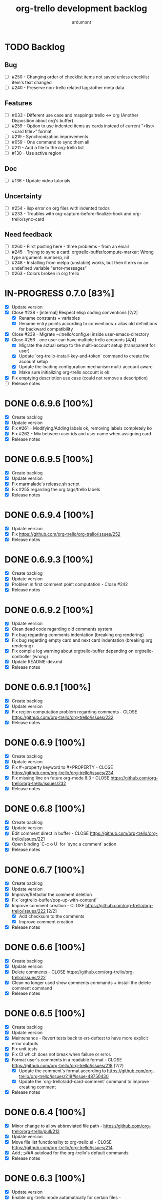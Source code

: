 #+TITLE: org-trello development backlog
#+AUTHOR: ardumont
#+STYLE: <style> h1,h2,h3 {font-family: arial, helvetica, sans-serif} </style>

* TODO Backlog
** Bug

- [ ] #250 - Changing order of checklist items not saved unless checklist item's text changed
- [ ] #240 - Preserve non-trello related tags/other meta data

** Features

- [ ] #033 - Different use case and mappings trello <-> org (Another Disposition about org's buffer)
- [ ] #259 - Option to use indented items as cards instead of current "<list> <card title>" format
- [ ] #219 - Synchronization improvements
- [ ] #059 - One command to sync them all
- [ ] #211 - Add a file to the org-trello list
- [ ] #130 - Use active region

** Doc

- [ ] #136 - Update video tutorials

** Uncertainty

- [ ] #254 - lisp error on org files with indented todos
- [ ] #233 - Troubles with org-capture-before-finalize-hook and org-trello/sync-card

** Need feedback

- [ ] #260 - First posting here - three problems - from an email
- [ ] #245 - Trying to sync a card: orgtrello-buffer/compute-marker: Wrong type argument: numberp, nil
- [ ] #248 - Installing from melpa (unstable) works, but then it errs on an undefined variable "error-messages"
- [ ] #263 - Colors broken in org trello

* IN-PROGRESS 0.7.0 [83%]
- [X] Update version
- [X] Close #238 - [internal] Respect elisp coding conventions [2/2]
  - [X] Rename constants + variables
  - [X] Rename entry points according to conventions + alias old definitions for backward compatibility
- [X] Close #239 - Migrate ~/.trello/config.el inside user-emacs-directory
- [X] Close #256 - one user can have multiple trello accounts [4/4]
  - [X] Migrate the actual setup to the multi-account setup (transparent for user)
  - [X] Update `org-trello-install-key-and-token` command to create the account setup
  - [X] Update the loading configuration mechanism multi-account aware
  - [X] Make sure initializing org-trello account is ok
- [X] Fix emptying description use case (could not remove a description)
- [ ] Release notes

* DONE 0.6.9.6 [100%]
CLOSED: [2015-05-24 Sun 13:25]
- [X] Create backlog
- [X] Update version
- [X] Fix #261 - Modifying/Adding labels ok, removing labels completely ko
- [X] Fix #262 - Mix between user ids and user name when assigning card
- [X] Release notes
* DONE 0.6.9.5 [100%]
CLOSED: [2015-05-09 Sat 15:20]
- [X] Create backlog
- [X] Update version
- [X] Fix marmalade's release.sh script
- [X] Fix #255 regarding the org tags/trello labels
- [X] Release notes
* DONE 0.6.9.4 [100%]
CLOSED: [2015-05-05 Tue 20:52]
- [X] Update version
- [X] Fix https://github.com/org-trello/org-trello/issues/252
- [X] Release notes
* DONE 0.6.9.3 [100%]
CLOSED: [2015-05-05 Tue 20:50]
- [X] Create backlog
- [X] Update version
- [X] Problem in first comment point computation - Close #242
- [X] Release notes
* DONE 0.6.9.2 [100%]
CLOSED: [2015-02-08 Sun 19:13]
- [X] Update version
- [X] Clean dead code regarding old comments system
- [X] Fix bug regarding comments indentation (breaking org rendering)
- [X] Fix bug regarding empty card and next card indentation (breaking org rendering)
- [X] Fix compile log warning about orgtrello-buffer depending on orgtrello-controller (wrong)
- [X] Update README-dev.md
- [X] Release notes
* DONE 0.6.9.1 [100%]
CLOSED: [2015-01-27 Tue 18:59]
- [X] Create backlog
- [X] Update version
- [X] Fix region computation problem regarding comments - CLOSE https://github.com/org-trello/org-trello/issues/232
- [X] Release notes
* DONE 0.6.9 [100%]
CLOSED: [2015-01-24 Sat 21:13]
- [X] Create backlog
- [X] Update version
- [X] Fix #+property keyword to #+PROPERTY - CLOSE https://github.com/org-trello/org-trello/issues/234
- [X] Fix missing line on future org-mode 8.3 - CLOSE https://github.com/org-trello/org-trello/issues/232
- [X] Release notes
* DONE 0.6.8 [100%]
CLOSED: [2014-12-13 Sat 12:23]
- [X] Create backlog
- [X] Update version
- [X] Edit comment direct in buffer - CLOSE https://github.com/org-trello/org-trello/issues/221
- [X] Open binding `C-c o U` for `sync a comment` action
- [X] Release notes

* DONE 0.6.7 [100%]
CLOSED: [2014-12-11 Thu 21:53]
- [X] Create backlog
- [X] Update version
- [X] Improve/Refactor the comment deletion
- [X] Fix `orgtrello-buffer/pop-up-with-content!`
- [X] Improve comment creation - CLOSE https://github.com/org-trello/org-trello/issues/222 [2/2]
  - [X] Add checksum to the comments
  - [X] Improve comment creation
- [X] Release notes
* DONE 0.6.6 [100%]
CLOSED: [2014-12-09 Tue 00:13]
- [X] Create backlog
- [X] Update version
- [X] Delete comments - CLOSE https://github.com/org-trello/org-trello/issues/222
- [X] Clean no longer used show comments commands + install the delete comment command
- [X] Release notes
* DONE 0.6.5 [100%]
CLOSED: [2014-12-08 Mon 19:38]
- [X] Create backlog
- [X] Update version
- [X] Maintenance - Revert tests back to ert-deftest to have more explicit error outputs
- [X] Fix unit tests
- [X] Fix CI which does not break when failure or error.
- [X] Format user's comments in a readable format - CLOSE https://github.com/org-trello/org-trello/issues/218 [2/2]
  - [X] Update the comment's format according to https://github.com/org-trello/org-trello/issues/218#issue-48750430
  - [X] Update the `org-trello/add-card-comment` command to improve creating comment
- [X] Release notes
* DONE 0.6.4 [100%]
CLOSED: [2014-10-30 Thu 18:28]
- [X] Minor change to allow abbreviated file path - https://github.com/org-trello/org-trello/pull/213
- [X] Update version
- [X] Move file list functionality to org-trello.el - CLOSE https://github.com/org-trello/org-trello/issues/214
- [X] Add ;;;### autoload for the org-trello's default commands
- [X] Release notes
* DONE 0.6.3 [100%]
CLOSED: [2014-10-19 Sun 19:26]
- [X] Update version
- [X] Enable org-trello mode automatically for certain files - https://github.com/org-trello/org-trello/issues/210
- [X] Release notes
* DONE 0.6.2 [100%]
CLOSED: [2014-10-04 Sat 11:16]
- [X] Backlog
- [X] Update version
- [X] Improve check connection to trello
- [X] Improve documentation about the org-trello setup
- [X] Release notes
* DONE 0.6.1 [100%]
CLOSED: [2014-09-17 Wed 09:43]
- [X] Update version
- [X] `Trello archived` cards are not archived on org-trello buffers - CLOSE https://github.com/org-trello/org-trello/issues/203
- [X] Release notes
* DONE 0.6.0 [100%]
CLOSED: [2014-09-14 Sun 18:53]
- [X] Refactor - Unify data structure between trello card and org-trello card
- [X] Refactor - Improve merge computations
- [X] Refactor - Remove some dead code
- [X] Update version
- [X] Improve sync request policy - [[https://github.com/org-trello/org-trello/issues/58]] [100%]
  - [X] 'Sync card to trello' syncs card only if local changes
  - [X] 'Sync card from trello' updates the card from trello and the local checksum signature
  - [X] 'Sync buffer from trello' updates the local card checksum
  - [X] 'Sync buffer to trello' syncs only card with local changes
  - [X] 'Delete entity' updates the checksum
  - [X] Extend the checksum system to the checkbox entities (checklist/item) - sync to trello
  - [X] Extend the checksum system to the checkbox entities (checklist/item) - sync from trello
  - [X] Update checksum computation depending on entities
- [X] `Checklists don't work for me` - It does work - Need to improve checklist and item predicates. - CLOSE https://github.com/org-trello/org-trello/issues/204
  - [X] Fix behavior
  - [X] Fix tests
- [X] Release notes
* DONE 0.5.9 [100%]
  CLOSED: [2014-09-06 Sat 10:52]
- [X] Backlog
- [X] Update version
- [X] Improve region card computation for sync card from trello.
- [X] Fix error on sync card from trello when nothing to sync.
- [X] Use defcustom instead of defvar for user customisation - CLOSE [[https://github.com/org-trello/org-trello/issues/196][#196]]
- [X] When not in card, explain why you cannot do the current action
- [X] Improve display of error when sync a card without title
- [X] Check package installation and fix what's needed
- [X] Release notes
* DONE 0.5.8 [100%]
  CLOSED: [2014-09-01 Mon 22:54]
- [X] Backlog
- [X] Update version
- [X] Add emacs24 dependencies - https://github.com/purcell/org-trello/commit/0fef27e83d5b1c68af03213354ddd97448c802d2 + http://www.gnu.org/software/emacs/manual/html_node/elisp/Library-Headers.html#Library-Headers + http://stackoverflow.com/questions/16805645/how-can-i-gracefully-drop-support-for-older-emacsen-in-my-elisp-package
- [X] Downgrade request dependency to 0.3.1 to make org-trello installation possible in melpa-stable (no answer from `request` maintainer) + https://github.com/org-trello/org-trello/issues/195
- [X] Release notes
* DONE 0.5.7 [100%]
  CLOSED: [2014-09-01 Mon 22:13]
- [X] Backlog
- [X] Update version
- [X] Fix default keyword when not specified (trello list name) - [[https://github.com/org-trello/org-trello/issues/183][#183]]
- [X] Remove reference to proxy in log messages
- [X] Sync buffer from trello - Ignore errors when there is nothing to sort.
- [X] Sync buffer from trello - Fold buffer entries when done.
- [X] Fix bug on (orgtrello-entity/compute-card-region!)
- [X] Release notes
* DONE 0.5.6 [100%]
  CLOSED: [2014-08-31 Sun 13:47]
- [X] backlog
- [X] Update version
- [X] Use save-excursion - save-restriction - narrow-to-region instead of using region
- [X] Fix behavior orgtrello-buffer/end-of-line! When going to end of line in checkbox, we need to do it twice, fix.
- [X] Small refactoring about overlays
- [X] Release notes
* DONE 0.5.5 [100%]
  CLOSED: [2014-08-28 Thu 16:02]
- [X] Backlog
- [X] Update version
- [X] Update main github's readme to static link to the main documentation site.
- [X] Update bindings order to regroup them
- [X] Add bindings for archiving cards `C-c o A`
- [X] Remove old bindings `C-c o C` that synced the card.
- [X] Update bindings `C-c o A` to add comments to the card to `C-c o A`
- [X] Update bindings to show comments as `C-u C-c o A` and remove the old one `C-c o o`
- [X] Check everything is ok from test point of view
- [X] Fix Synchronization problem - #183
- [X] Some refactoring to reduce multiple buffer readings
- [X] Check package installation
- [X] Release notes
* DONE 0.5.4 [100%]
  CLOSED: [2014-08-27 Wed 23:58]
- [X] Backlog
- [X] Archive cards - CLOSE #181
  - [X] Open trello api about (un)archive card
  - [X] Refactor API to factorize behavior
  - [X] Install org-trello archive binding [100%]
    - [X] Archive card interactive command
    - [X] Ensure sync-from trello does not retrieve archive cards too
    - [X] Remap org's default archive binding `C-c $` to use org-trello's
    - [X] Functional checks before executing archive
    - [X] Add Archive DONE cards interactive command
- [X] Fix `Most actions not working` issue - CLOSE #192
- [X] Update version
- [X] Fix compilation warning(s)
- [X] Release notes
* DONE 0.5.3 [100%]
  CLOSED: [2014-08-26 Tue 23:27]
- [X] Backlog
- [X] Emacs blocks when sync - CLOSE #164 - Deferred the sync/delete actions [100%]
  - [X] Align execution of code regarding [100%]
    - [X] Sync to
    - [X] Sync from
    - [X] Delete
  - [X] Render the execution asynchronous [100%]
    - [X] Delete
    - [X] Sync card to trello
    - [X] Sync buffer to trello
    - [X] Sync card from trello
    - [X] Sync buffer from trello
  - [X] Fix alignment problem (sync a card from trello must enforce order on position)
  - [X] Remove dead code
  - [X] Refactor behavior between sync card and sync buffer [100%]
    - [X] Refactor behavior
    - [X] Refactor names
  - [X] Trigger save after sync action - cannot do this because all requests are asynchronous. So emacs will do it on his own.
  - [X] Caret must remain where it stands after `sync from card` action
  - [X] Fix - Keep the order when synchronizing the buffer
  - [X] Improve orgtrello-controller/do-install-key-and-token
  - [X] Improve org-trello/install-board-and-lists-ids [100%]
    - [X] Let trello do the filtering on listing the boards
    - [X] Resequence the actions and use parallel requests to improve speed
    - [X] Improve some more regarding the sequencing
  - [X] Improve org-trello/update-board-metadata [100%]
    - [X] Rework the sequencing
    - [X] Remove intermediary sync request
  - [X] Clean new dead code
  - [X] Improve orgtrello-controller/do-create-board-and-lists [100%]
    - [X] Rename org-trello/create-board to org-trello/create-board-and-install-metadata
    - [X] Resequence the trello requests
    - [X] Clean up some dead code
- [X] Fix caret movement problem (At the end of an action, the caret must be at the same position as before)
- [X] Improve logging system to prefix org-trello message with 'org-trello - '
- [X] Fix create board issue (regarding org keyword list + order + closing list)
- [X] Rename org-trello/install-board-and-lists to org-trello/install-board-metadata
- [X] Rename org-trello/jump-to-card to org-trello/jump-to-trello-card
- [X] Update package doc installation in org-trello.el
- [X] Check package dependencies and adapt them if need be
- [X] Fix problem with org-trello/end-of-line! when there is no org information at point
- [X] Update version
- [X] Release notes
* DONE 0.5.2 [100%]
  CLOSED: [2014-08-21 Thu 03:41]
- [X] Remove org-trello's over engineered bricks (proxy, elnode, webadmin) -> this will render it synchronous again. [100%]
  - [X] Is proxy useful since emacs still blocks? -> The only thing interesting seems to be the ability to watch running actions. As no one seem to care about it, we can remove it.
  - [X] Can't we simply use 'deferred (or 'async library) to defer computations? -> Yes, building actions (sync, delete) as 'lazy' list (macro) of deferred computations.
  - [X] What about concurrency then? There will be indeed possibilities of concurrent requests.
  - [X] What about race conditions then? We need to find a way to compose deferred computations -> [[https://github.com/kiwanami/emacs-deferred][deferred]] seems able to do so
  - [X] Remove db dependency
  - [X] Remove elnode dependency
  - [X] Remove esxml dependency
  - [X] Remove orgtrello-db.el
  - [X] Remove orgtrello-webadmin.el
  - [X] Remove orgtrello-elnode.el
  - [X] Remove orgtrello-server.el
  - [X] Clean orgtrello-proxy.el up
  - [X] Get back to synchronous query (sync to + delete)
  - [X] Get back to synchronous query for sync from trello routines
  - [X] Clean load-org-trello.el up
  - [X] Update README-dev.md about namespace removal
  - [X] Fix loading of load-org-trello.el code
  - [X] Clean tests up
  - [X] Update org-trello package
- [X] Fix bug regarding sync-entity and structure (apparently, there is a bad limit computation and this syncs the all buffer)
- [X] Fix save buffer at the end of the sync actions
- [X] Clean README-dev.md about marmalade
- [X] Update dependencies version
- [X] Now that elnode, esxml, db dependencies' are out of the way, org-trello can be fully built on melpa-stable.
- [X] Update version
- [X] Clean dead code
- [X] Release notes
* DONE 0.5.1 [100%]
  CLOSED: [2014-08-20 Wed 21:00]
- [X] Remove marmalade remains (release.sh + Makefile)
- [X] Small refactoring of the main contract
- [X] Fix bad code (typo caddr)
- [X] Update version
- [X] Release notes
* DONE 0.5.0 [100%]
  CLOSED: [2014-08-20 Wed 19:21]
- [X] Revert 0.4.9 #187 which introduced regressions #186#issuecomment-52423783 and maybe #185
- [X] Retrieve interesting code from 0.4.9 (for example, start proxy during actions if stopped and warn about it, etc...)
- [X] Update version
- [X] Release notes

* FAILED 0.4.9 [100%]
  CLOSED: [2014-08-21 Thu 21:36]
- [X] Backlog
- [X] Emacs blocks when sync - #164
  - [X] deferred dependency - 0.3.1 chosen because it's the common denominator between marmalade and melpa
  - [X] Render the data request consumer asynchronous
  - ... emacs still blocks though...
- [X] Sometimes the proxy seems to not be started (which is a mess), add a check on the running proxy before doing anything. - #180
- [X] During the check of the proxy, if not started, try to start it.
- [X] Update version
- [X] No longer deliver to marmalade (too much work)
- [X] Release notes

* DONE 0.4.8 [100%]
  CLOSED: [2014-06-08 Sun 19:24]
- [X] Backlog
- [X] mad caret syndrom - Close #177
  - [X] mad caret - fix sync to
  - [X] mad caret - the caret does not move even when sync computation takes place
  - [X] mad caret - fix sync from
- [X] Upgrade version
- [X] Update release notes

* DONE 0.4.7 [100%]
  CLOSED: [2014-06-08 Sun 12:28]
- [X] Backlog
- [X] Improve the description management in org and trello - #89 #175
- [X] Revert to the block json-encode-hash-table
- [X] Upgrade version
- [X] Update release notes
* DONE 0.4.6 [100%]
  CLOSED: [2014-05-30 Fri 14:02]
- [X] Prepare Backlog
- [X] Fix - CLOSE https://github.com/org-trello/org-trello/issues/172
- [X] Fix - prelude does some monkey-patching on json-encode-hash-table which is used by org-trello - reimplement this function
- [X] CI is broken again - Try to find a solution
- [X] Update version
- [X] Update release notes
* DONE 0.4.5 [100%]
  CLOSED: [2014-05-17 Sat 21:57]
- [X] Backlog
- [X] 'Sync from trello' must preserve unknown data card in drawer - CLOSE #167
  - [X] Extract unknown information and store them in org entity representation
  - [X] Ensure those data transit back in trello data when merging
  - [X] Write back those unknown information in the sync from trello
- [X] Update version
- [X] Release notes
* DONE 0.4.4 [100%]
  CLOSED: [2014-05-11 Sun 23:05]
- [X] Multiple files packaging - CLOSE #163
  - [X] Move src/*.el files to /org-trello
  - [X] Add 'provide statements for each of those files
  - [X] Rework header + org-trello + footer files
  - [X] Adapt main org-trello.el files to reference the needed namespaces
  - [X] Adapt test files so that it continues to work (add the needed require statements)
  - [X] Adapt loading code routine for developing + testing
  - [X] Refactoring step - rename some files to avoid confusion
  - [X] Adapt README-dev.md to the current code adaptation
  - [X] Adapt cask packaging
  - [X] Add missing standard header to namespace
  - [X] Does org-trello still compiles? NO
  - [X] Fix simple compilation warnings
  - [X] Fix some more warnings
  - [X] Does org-trello's test work? YES
  - [X] Does org-trello work? NO
  - [X] Doc - Update docstring to standard emacs convention
  - [X] Fix org-trello to make it work again
  - [X] Test package melpa install (adapt org-trello recipe and test M-x package-install-file) - https://github.com/ardumont/melpa/blob/org-trello-with-multiple-files-packaging/recipes/org-trello
  - [X] Test package marmalade install
- [X] Fix org-trello behavior with overlay on org-return and org-ctrl-c-ret
- [X] Update version
- [X] Release notes
* DONE 0.4.3 [100%]
  CLOSED: [2014-04-25 Fri 12:20]
- [X] Prepare backlog
- [X] Replace local back-end (file implementation) with a RAM database [100%]
  - [X] Install 'db dependencies
  - [X] Add db namespace in dev/test routine
  - [X] Create an org-trello database
  - [X] Replace serialization steps (file writing) with the database writing implementation
  - [X] Replace the deserialization steps with the database reading implementation
  - [X] Simplify web admin page listing the remaining entities to make action on
  - [X] Clean all the current running actions
  - [X] Clean the current running action
  - [X] Fix some bad behaviors (bad order in db and http requests, write to disk at every actions in db, ...)
  - [X] Initialize the database
  - [X] Deserialize database when org-trello is started and merge with the existing one (done with the initialization)
  - [X] Make some refactoring
  - [X] Serialize database when org-trello is shut down (per buffer)
- [X] Update README-dev.md about the new db namespace
- [X] Remove some useless new code
- [X] Improve start/stop server policy (one server may sync multiple buffers/boards... and right now, not really taken into account)
- [X] Clean dead code from the implementation switch from implicit disk files db to RAM db [100%]
  - [X] Clean dead code - Round 1
  - [X] Clean dead code - Round 2
  - [X] Clean dead code - Round 3
- [X] Version
- [X] Improve start/stop server policy 2
- [X] Some Refactoring
- [X] Release notes
* DONE 0.4.2 [100%]
  CLOSED: [2014-04-12 Sat 08:51]
- [X] Refactoring - Remove dead code
- [X] Refactoring - Remove duplicated code already existing in dependency library
- [X] Improve - Fold all entries when sync full file from trello is done
- [X] Improve loading org-trello namespaces for dev purposes
- [X] Version
- [X] Release notes
* DONE 0.4.1.1 [100%]
  CLOSED: [2014-04-09 Wed 20:31]
- [X] Remove non interactive commands
- [X] Create board does not work - Close #157
- [X] Improve loading keys policy - #156
- [X] Use cask to make the packaging and remove old personal routines
- [X] Version
- [X] Release notes
* DONE 0.4.1 [100%]
  CLOSED: [2014-04-07 Mon 14:29]
- [X] Fix deadline/description problem - #154
- [X] Fix deadline/due date problem - #153
- [X] When sync from trello, merge non trello org tags with trello tags (to avoid loss for the user)
- [X] When sync to trello, filter out org tags that will not be understood by trello (to avoid 400 request from trello)
- [X] Add the quick start in the main package description
- [X] Version
- [X] Release notes

* DONE 0.4.0.1 [100%]
  CLOSED: [2014-04-02 Wed 14:48]
- [X] Fix 'Sync doesn't work if org buffer name contains special characters' - Close #147
- [X] Version
- [X] Release notes
* DONE 0.4.0 [100%]
  CLOSED: [2014-03-31 Mon 21:44]
- [X] Refactor
- [X] Fix - Close https://github.com/org-trello/org-trello/issues/145
- [X] Remove unused dependency
- [X] Update README-dev.md
- [X] Version
- [X] Release notes
* DONE 0.3.9 [100%]
  CLOSED: [2014-03-28 Fri 17:05]
- [X] Refactor - Symmetry for all commands where that makes sense (without C-u/with C-u)
- [X] Refactor - Enforce the api request creation usage with the params as usual
- [X] Let trello filter out needless data - CLOSE https://github.com/org-trello/org-trello/issues/69
  - [X] Let trello filter out needless data - get card
  - [X] Let trello filter out needless data - get checklist
  - [X] Let trello filter out needless data - get item
- [X] Upgrade Version
- [X] Release notes

* DONE 0.3.8 [100%]
  CLOSED: [2014-03-27 Thu 18:20]
- [X] Some refactoring
  - [X] Align sync from trello card tags/labels serialization with org's tags behavior
  - [X] Refactor open org-trello buffer with title/content
  - [X] Sanitize functions (move functions to their right namespaces)
  - [X] Do not override the user's existing tags
- [X] Provide org-trello-mode-hook - CLOSE https://github.com/org-trello/org-trello/issues/116
- [X] Open stop all synchronization actions - CLOSE https://github.com/org-trello/org-trello/issues/131
- [X] Use C-u keychord to create a symmetry use (e.g. `C-c o s` is sync to trello, `C-u C-c o s` is sync from trello)
  - [X] sync-buffer, sync-to-trello, with C-u, sync-from-trello
  - [X] assign-me, with C-u, unassign me
  - [X] A command to 'sync from trello' the current entity without its structure - CLOSE https://github.com/org-trello/org-trello/issues/139
  - [X] Use C-u on sync-entity-to-trello command to trigger the sync-entity-from-trello
  - [X] A command to 'sync from trello' the current entity and its structure - CLOSE https://github.com/org-trello/org-trello/issues/140
  - [X] Use C-u on sync-entity-and-structure-to-trello command to trigger the sync-entity-and-structure-from-trello
- [X] Some more refactoring
- [X] Fix bug regarding org keywords which disappeared
- [X] Version
- [X] Release notes

* DONE 0.3.7 [100%]
  CLOSED: [2014-03-24 Mon 00:58]
- [X] Use `defconst` keyword instead of defvar
- [X] Use trello labels and org tags as one - CLOSE https://github.com/org-trello/org-trello/issues/70
  - [X] Open information 'labelNames' in get-board API call
  - [X] Ensure the information is retrieved when parsing http response for querying board information
  - [X] Retrieve labels from the board
  - [X] Install labels/tags information in global org-trello metadata
  - [X] Make labels/tags metadata `org-todo` aware
  - [X] Attach label/tags to card (in principles, it's `org-todo`'s job)
  - [X] Show current labels
  - [X] Parse labels among org data
  - [X] Open api to create/update cards with labels
  - [X] Update labels information when synchronizing to trello
  - [X] Retrieve labels information when synchronizing from trello
  - [X] Update buffer data with tags
- [X] Refactor + Fix create / connect to board
- [X] Update metadata command about the board currently connected (sometimes, new information arise)
- [X] Release notes
- [X] Version
* DONE 0.3.6.1 [100%]
  CLOSED: [2014-03-22 Sat 23:53]
- [X] Fix already used bindings
- [X] Fix edge case about adding comments
- [X] Version
- [X] Release notes

* DONE 0.3.6 [100%]
  CLOSED: [2014-03-22 Sat 22:51]
- [X] Test multiple emacs version - https://github.com/org-trello/org-trello/issues/52
- [X] Add a logo to website - https://github.com/org-trello/org-trello/issues/129
- [X] Synchronize user comments - https://github.com/org-trello/org-trello/issues/86
  - [X] Retrieve the last 5 comments
  - [X] Write the last 5 comments
  - [X] Make the org-trello parsing routine aware of comments (even if not used, for symmetry's sake)
  - [X] Add interactive command for the user to see the last 5 comments
  - [X] Add a binding to the interactive 'show comments' command
- [X] Add a comment to a card - https://github.com/org-trello/org-trello/issues/132
  - [X] Open the api to add a comment to a card
  - [X] Add an interactive command to add a comment (with sync to trello)
  - [X] Add a binding to the 'add a comment' command
  - [X] Update the current comments list locally
- [X] Take control over the test file which is now too big (dispatch in 'namespace' test buffer)
- [X] Version
- [X] Release notes
* DONE 0.3.5 [100%]
  CLOSED: [2014-03-15 sam. 23:13]
- [X] Test multiple emacs version - https://github.com/org-trello/org-trello/issues/52
- [X] Version
- [X] Update documentation note for the package view
- [X] Release note

* DONE 0.3.4 [100%]
  CLOSED: [2014-03-15 sam. 11:59]
- [X] PR fix typo in readme - https://github.com/org-trello/org-trello/pull/120
- [X] Fix webadmin button to delete running action
- [X] Add version emacs 24.3.50 in documentation
- [X] Improve documentation
- [X] Update documentation TOC
- [X] Upgrade version
- [X] Release notes
- [X] Improve computation level for checkbox (checklist/items) - https://github.com/org-trello/org-trello/issues/121#issuecomment-37559929
* DONE 0.3.3 [100%]
  CLOSED: [2014-03-08 sam. 17:27]
- [X] Issue when installing on melpa reported wrongly on melpa and reported back https://github.com/org-trello/org-trello/issues/117
- [X] Fix typo when-let in -when-let
- [X] Remove org as a dependency, the plugins org- do not seem to declare it + problem in dependency
- [X] Upgrade to dash 2.5.0
- [X] Clarify the possible manipulation to install the package as a file or directly from the multiple repository
- [X] Integration test to install the file with marmalade
- [X] Integration test to install the file with melpa
- [X] Integration test to fully install the package on marmalade
- [X] Integration test to fully install the package on melpa
- [X] Update README-dev.md about those targets
- [X] Decline these tests with multiple emacs versions
- [X] Use these targets on travis (even if the feedback will be way longer, it's better than no feedback)
- [X] Upgrade version
- [X] Ensure org-trello works with emacs 24.4 (how do i install it...)
- [X] Release note
* DONE 0.3.2 [100%]
  CLOSED: [2014-02-03 lun. 11:48]
- [X] Use standard remapping to override the org-end-of-line routine - https://www.gnu.org/software/emacs/manual/html_node/elisp/Remapping-Commands.html
- [X] Clean some dead code
- [X] Use standard mode map definition for the org-trello bindings
- [X] Fix description extract - https://github.com/org-trello/org-trello/issues/114
- [X] Version
- [X] Release notes
* DONE 0.3.1.1 [100%]
  CLOSED: [2014-01-23 jeu. 21:11]
- [X] Installation failure - https://github.com/org-trello/org-trello/issues/112
- [X] Version
- [X] Release notes

* DONE 0.3.1 [100%]
  CLOSED: [2014-01-21 mar. 19:43]
- [X] Backlog
- [X] Version
- [X] Avoid duplication in declaring the org-trello version
- [X] Add the important information about emacs 24.3+ (org-trello is only supported from this version range)
- [X] Clean the code regarding the old checklist/item entities (with stars) - https://github.com/org-trello/org-trello/issues/105
- [X] Sometimes, multiple cards are created more than once. Improve the proxy policy regarding this - Unable to reproduce so do nothing.
- [X] Release notesj
* DONE 0.3.0 [100%]
  CLOSED: [2014-01-20 lun. 22:02]
- [X] Backlog
- [X] Upgrade Version
- [X] org-trello bindings remains present when org-trello is switched off. Fix it.
- [X] Update doc
- [X] Release notes

* DONE 0.2.9.1 [100%]
  CLOSED: [2014-01-20 lun. 18:47]
- [X] Forgot to ship code
- [X] Update version
- [X] Release notes
* DONE 0.2.9 [100%]
  CLOSED: [2014-01-19 dim. 22:34]
- [X] Remove org-trello.el at the root of the code (as the package generates this file and the test load without it, no longer needs to be gitted)
- [X] Invisible checkbox identifier - https://github.com/org-trello/org-trello/issues/98
  - [X] text properties to hide properties
  - [X] When inserting marker (because data is not yet synced, this must be inside an overlay too)
  - [X] When removing all org-trello data, overlays destruction!
  - [X] When removing a checkbox/item entity, the associated overlay must be removed too.
  - [X] When removing card, overlays present in the card region must disappear too.
  - [X] Create a migration routine to install overlays on org-trello checkbox
  - [X] Reference the migration routine in the README.md
  - [X] Activate checkbox migration at org-trello-mode-on time (this way, no manual intervention from the user)
  - [X] Install org-trello overlays at org-trello-mode startup
  - [X] Uninstall org-trello overlays at org-trello mode shutdown
  - [X] Ensure sync-from-trello routine works with overlays too.
- [X] Fix sync from trello which loses the state of the checkboxes
- [X] Fix tests break since org-trello.el has been destroyed and simplify the testing
- [X] Overload the C-e mapping to go at the end of the line for the org-trello mode
- [X] Release notes
- [X] Update version
- [X] Release
* DONE 0.2.8.2 [100%]
  CLOSED: [2014-01-16 jeu. 21:15]
- [X] Fix another error on sync from trello routine
* DONE 0.2.8.1 [100%]
  CLOSED: [2014-01-16 jeu. 21:15]
- [X] Fix error on sync from trello routine
* DONE 0.2.8 [100%]
  CLOSED: [2014-01-05 dim. 17:32]
- [X] Backlog
- [X] Synchronize description - https://github.com/org-trello/org-trello/issues/80
- [X] Use --reduce-from from dash instead of cl-reduce to reduce the cl deps
- [X] Version
- [X] Update doc
- [X] Release notes
* DONE 0.2.7 [100%]
  CLOSED: [2014-01-04 sam. 19:26]
- [X] Backlog
- [X] Create TODO template for the backlog start
- [X] Clean obsolete files (org-trello.org is no longer maintained, TODO-tests.org is no longer used)
- [X] Retry to split into `namespace` files - https://github.com/org-trello/org-trello/issues/93
  - [X] Split into `namespace` files
  - [X] Ensure packaging is generated and ok for marmalade
  - [X] Ensure packaging is generated and ok for melpa - yes, ensure that the root `org-trello.el` is generated before pushing on master.
  - [X] Ensure the tests are still ok
- [X] README-dev - https://github.com/org-trello/org-trello/issues/99
- [X] Rewrite the abstraction around fetched results to unify the `data model` (in and out identical) - https://github.com/org-trello/org-trello/issues/100
- [X] Unify the terms around users-assigned (org-trello) and members (trello)
- [X] Split the last org-trello namespace into 2 (`controller` for the orchestration function call triggered by interactive commands and `org-trello` for the interactive commands)
- [X] Unfold every entries before triggering the sync from trello to avoid problems similar as https://github.com/org-trello/org-trello/issues/53
- [X] Version
- [X] Release notes
* DONE 0.2.6 [100%]
  CLOSED: [2013-12-01 dim. 16:40]
- [X] Jump to card - https://github.com/org-trello/org-trello/issues/88
- [X] Rewrite convention for the "goto board" action into "jump to board"
- [X] Update README.md
- [X] Version
- [X] Release Note
* DONE 0.2.5 [100%]
  CLOSED: [2013-11-24 dim. 00:18]
- [X] Backlog updates
- [X] Global properties in upper case - https://github.com/org-trello/org-trello/issues/83
- [X] Hide the global properties - https://github.com/org-trello/org-trello/issues/77
- [X] Use of checkbox convention - https://github.com/org-trello/org-trello/issues/78
- [X] Jumping from emacs to the current trello board - https://github.com/org-trello/org-trello/issues/76
- [X] Simplify the update of the help menu to avoid possible desynchronisation with code
- [X] Update documentation + TOC
- [X] Version
- [X] Release notes
* DONE 0.2.4 [100%]
  CLOSED: [2013-11-23 sam. 15:27]
- [X] Sprint backlog
- [X] Some refactoring + tests coverage
- [X] Fix sync-from-trello - Merge org card's users assigned list and the trello one
- [X] Fix sync-from-trello - if new entities are referenced but not yet sync'ed on trello, they will disappear from the buffer when sync-from-trello (they should not) - https://github.com/org-trello/org-trello/issues/71
  - [X] Compute the entities without sync'ed properties
  - [X] Write them silly at the end of the computation of the sync'ed data (trello and org merge) to the org buffer
- [X] Upgrade version
- [X] Release notes

* DONE 0.2.3 [100%]
  CLOSED: [2013-11-18 lun. 18:57]
- [X] Version
- [X] Fix discrepancy between docstring and binding to delete the setup - https://github.com/org-trello/org-trello/issues/74
- [X] Use a prefix binding which does not override the emacs's default user prefix (keep the original for the moment to avoid disturbing people which already use it) - https://github.com/org-trello/org-trello/issues/72
- [X] Update documentation about the possibility to change the default prefix key
- [ ] Release
* DONE 0.2.2 [100%]
  CLOSED: [2013-09-30 lun. 22:32]
- [X] Version
- [X] Improve abstraction around data from trello (not complete yet)
- [X] Show people assigned to card - https://github.com/org-trello/org-trello/issues/67
  - [X] Compute user properties part from the board's informations
  - [X] Install board setup routine (C-c o I) also install board users
  - [X] Create board routine (C-c o i) should also install user boards (only the current user should then appear)
  - [X] Setuping properties before doing any actions
  - [X] Cleanup routine should also remove user global properties
  - [X] User assigns oneself to the card
  - [X] User unassigns oneself to the card
  - [X] sync-to-trello also assign users
  - [X] sync-to-trello also unassign users
  - [X] sync-from-trello also retrieve user informations and update the org buffer
  - [X] cleanup routine must cleanup card properties regarding user assigned
- [X] Update README about new command
- [X] Update README TOC
- [X] Fix error during initialization org-trello setup buffer
- [X] Release notes
* DONE 0.2.1.2 [100%]
  CLOSED: [2013-09-19 jeu. 19:05]
- [X] Version
- [X] Release notes
- [X] Fix typography in naming windows-nt system - https://github.com/org-trello/org-trello/issues/62#issuecomment-24735681
* DONE 0.2.1.1 [100%]
  CLOSED: [2013-09-18 mer. 21:37]
- [X] Version
- [X] Release notes
* DONE 0.2.1 [100%]
  CLOSED: [2013-09-18 mer. 21:26]
- [X] Version
- [X] Improve sync from trello - In case of new item/checklist, the entry will be added at the end of the buffer instead of its rightful place.
  - [X] Change the trello representation
  - [X] Compute the org buffer representation
  - [X] Merge the 2 representations
  - [X] Compute from the new representation into org buffer
- [X] Problem regarding some function on windows system - https://github.com/org-trello/org-trello/issues/62
- [X] Release notes
* DONE 0.2.0 [100%]
  CLOSED: [2013-09-11 mer. 21:45]
- [X] Version
- [X] Improve cleanup of the org-trello metadata
- [X] Videos about org-trello
  - [X] Webadmin
  - [X] Checkbox
  - [X] Sync from trello
  - [X] Cleanup trello board
  - [X] Cleanup org-trello buffe
- [X] Reference videos to README
- [X] Improve sync to trello
- [X] Release notes
* DONE 0.1.9 [100%]
  CLOSED: [2013-09-05 jeu. 21:33]
- [X] Clean install org-trello
- [X] Ensure sync-from-trello keep the order of the checklists clean
- [X] Version
- [X] Release notes
* DONE 0.1.8 [100%]
  CLOSED: [2013-09-03 mar. 22:31]
- [X] Simplify Cask file
- [X] webadmin: Improve rendering [2/2]
  - [X] Better display for the delete buttons.
  - [X] Use css for the play/pause entities
- [X] Ensure checks before sync request to the proxy.
- [X] Fix sync full entity (related to map-checkbox) - https://github.com/org-trello/org-trello/issues/53
- [X] Improve the justify policy once and for all (this blinks at the moment!)
- [X] Version
- [X] Fix problem with archive/unarchive file routine
- [X] Fix problem with delete file routine (does not take place)
- [X] Add missing callback for the delete action
- [X] Improve the post-actions
  - [X] Justify once
  - [X] Saving once
  - [X] Unify the saving behaviour with the delete action
- [X] Release notes
* DONE 0.1.7.1 [100%]
- [X] Fix problem requiring cl-lib
- [X] Fix error on when-let
- [X] Version
- [X] Release notes

* DONE 0.1.7 [100%]
  CLOSED: [2013-08-31 sam. 10:55]
- [X] webadmin: Add an action button on action to stop it
- [X] webadmin: Add an action button to stop every running actions on entities
- [X] URLencode/Protect the data from the query before executing the query - https://github.com/org-trello/org-trello/issues/46
- [X] Some refactoring about:
  - [X] Docstring position (same level as function definition, this way, when toggling sexp, we see the docstring too)
  - [X] Simplification of cond statement
  - [X] Adding some missing tests
  - [X] Simplifying some code function (removing let when not needed)
- [X] Fix the scan problem with level 3 (must have been introduced with the refactoring from number to variable level)
- [X] Remove the marker notion and use the identifier in its place (we already use it as marker)
- [X] Fix the :PROPERTIES: font lock (which is not painted as keyword)
- [X] Improve the justify policy (trim the content before computing the justifying) -> There remains erratic behaviour
- [X] Improve map-checkbox to deal with limit (map over checkbox inferior to current level, at the moment, we scan all checkboxes)
- [X] Version
- [X] Release notes

* DONE 0.1.6 [100%]
  CLOSED: [2013-08-28 mer. 02:41]
- [X] Use the native org checklist to sync to trello [3/3]
  - [X] Extract the informations from the checklist and item and plug them in the current synchronization (org-entry-get (point) "orgtrello-id")
  - [X] Set the metadata information on the checklist level (org does only the heading level)
  - [X] Ensure the synchronization works
- [X] Sync entity and arborescence tree
- [X] Sync to trello must sync the native checklist if the flag is activated
- [X] Sync from trello must create native checklists if the flag is activated
- [X] Cleanup routine must cleanup the new checklist.
- [X] Delete entity must remove entity on point
- [X] Upgrade version
- [X] Automate the release to marmalade
- [X] Justify the #PROPERTIES# to the left for a better rendering
- [X] Keywordify the #PROPERTIES#
- [X] Merge the org :PROPERTIES: and the org-trello #PROPERTIES# into one.
- [X] Improve the activation/deactivation of the new way
- [X] Update the readme about the new checkbox mode
- [X] Release notes
- [X] Release

* DONE 0.1.5 [100%]
  CLOSED: [2013-08-25 dim. 15:43]
** DONE Symmetry in the architecture - the deletion must pass through the consumer too.
CLOSED: [2013-08-25 dim. 10:12]
** DONE Upgrade version
CLOSED: [2013-08-25 dim. 10:14]
** DONE webadmin: Improve the rendering of the webadmin page to add headers and action
CLOSED: [2013-08-25 dim. 10:39]
** DONE webadmin: Add a current scanning entry in the webadmin page
CLOSED: [2013-08-25 dim. 11:23]
** DONE Defining log level using variable
CLOSED: [2013-08-25 dim. 13:37]
** DONE Redefine main function to sync an entity (they are badly named).
CLOSED: [2013-08-25 dim. 15:35]
** DONE Release notes
CLOSED: [2013-08-25 dim. 15:43]
** DONE Release
CLOSED: [2013-08-25 dim. 15:43]
* DONE 0.1.4 [100%]
  CLOSED: [2013-08-24 sam. 09:44]
** DONE Prepare the hierarchy files to avoid problem like https://github.com/org-trello/org-trello/issues/37#issuecomment-23151353
CLOSED: [2013-08-23 ven. 20:37]
** DONE Adding a version interactive command (it will help for asking people the version they use).
CLOSED: [2013-08-23 ven. 21:36]
** DONE Upgrade version
CLOSED: [2013-08-23 ven. 21:37]
** DONE Refactoring - simplify code
CLOSED: [2013-08-24 sam. 09:46]
** DONE Improve message labels
CLOSED: [2013-08-24 sam. 09:46]
** DONE Improve failure dealing regarding the sync
CLOSED: [2013-08-24 sam. 09:46]
** DONE Release notes
CLOSED: [2013-08-24 sam. 09:47]
** DONE Release
CLOSED: [2013-08-24 sam. 09:47]
** DONE Improve the marker computation
CLOSED: [2013-08-24 sam. 13:47]
** DONE Remove the label/title notion and use the name notion (same as trello), this will reduce error reasoning.
CLOSED: [2013-08-24 sam. 14:18]
** DONE Fix the format with missing argument on the callback sync success
CLOSED: [2013-08-24 sam. 15:21]
** DONE Improve the test regarding the synchro completion of a level
CLOSED: [2013-08-24 sam. 15:41]
** DONE Order when syncing to trello
CLOSED: [2013-08-24 sam. 18:35]
* DONE 0.1.3 [100%]
  CLOSED: [2013-08-23 ven. 10:12]
** DONE Leverage elnode's webserver capacity to display some basic monitoring about the synchronization
CLOSED: [2013-08-20 mar. 17:34]
** DONE Install bootstrap and jquery.js directly to avoid the user's manual installation (the first query to static files install bootstrap and jquery now)
CLOSED: [2013-08-21 mer. 10:12]
** DONE Simple end to end test - simple entity creation
CLOSED: [2013-08-22 jeu. 21:48]
** DONE Improve the logging policy
CLOSED: [2013-08-23 ven. 09:02]
** DONE Improve the saving policy
CLOSED: [2013-08-23 ven. 09:02]
** DONE Upgrade version
CLOSED: [2013-08-23 ven. 09:51]
** DONE Release notes
CLOSED: [2013-08-23 ven. 10:00]
** DONE Release
CLOSED: [2013-08-23 ven. 10:01]
** DONE Update doc
CLOSED: [2013-08-23 ven. 10:12]
* DONE 0.1.2 [100%]
  CLOSED: [2013-08-21 mer. 10:03]
** DONE Use an intermediary server between org and trello to permit asynchronous actions
CLOSED: [2013-08-14 mer. 16:53]
** DONE Change org-trello's loading policy + update the readme about it
CLOSED: [2013-08-14 mer. 16:57]
** DONE Find a way to make the proxy less verbose
CLOSED: [2013-08-14 mer. 16:57]
** DONE Fix the loss of todo keywords after the synchronization -> no idea what's wrong here
CLOSED: [2013-08-15 jeu. 18:38]
** DONE Improve the attachment board routine to add the missing | keyword (hardcode with DONE for example)
CLOSED: [2013-08-15 jeu. 18:39]
** DONE Improve the clearing of already present heading metadata
CLOSED: [2013-08-15 jeu. 19:32]
** DONE Improve the help message to categorize the bindings
CLOSED: [2013-08-15 jeu. 19:36]
** DONE Improve the starting/stopping of org-trello
CLOSED: [2013-08-15 jeu. 19:50]
** DONE Remove end to end test as this can no longer works with asynchronous
CLOSED: [2013-08-15 jeu. 20:03]
** DONE Update the readme to explain the migration from 0.1.1 to 0.1.2
CLOSED: [2013-08-15 jeu. 20:14]
** DONE Render the sync to trello routine asynchronous
CLOSED: [2013-08-16 ven. 11:39]
** DONE Render the sync complex entity routine asynchronous
CLOSED: [2013-08-16 ven. 11:39]
** DONE Render the sync from trello asynchronous
CLOSED: [2013-08-16 ven. 12:12]
** DONE Fix check setup routine
CLOSED: [2013-08-16 ven. 13:11]
** DONE Interactive command to cleanup the org-trello data from the current buffer
CLOSED: [2013-08-20 mar. 02:08]
** DONE Interactive command to delete all entities from the board and the org buffer
CLOSED: [2013-08-20 mar. 02:07]
** DONE Update version
CLOSED: [2013-08-15 jeu. 20:00]
** DONE Release notes
CLOSED: [2013-08-20 mar. 02:05]
** DONE Release
CLOSED: [2013-08-21 mer. 10:03]
* DONE 0.1.1 [100%]
  CLOSED: [2013-08-11 dim. 13:45]
** DONE Literate org-trello
CLOSED: [2013-08-09 ven. 16:16]
** DONE Testing the packaging, at the moment, this is done manually (make package & M-x package-install-file)
CLOSED: [2013-08-09 ven. 16:16]
** DONE Introducing C-c o h at the loading of the buffer when ot is loaded
CLOSED: [2013-08-09 ven. 16:36]
** DONE Update readme/main page with images on videos
CLOSED: [2013-08-09 ven. 16:56]
** DONE Replace already present properties regarding boards before injecting new ones.
CLOSED: [2013-08-09 ven. 17:58]
** DONE Improve the current attach board and list routine to avoid manual setup for the user
CLOSED: [2013-08-09 ven. 23:25]
** DONE Update version
CLOSED: [2013-08-09 ven. 23:31]
** DONE Update dependencies lib to more recent version.
CLOSED: [2013-08-09 ven. 23:33]
** DONE Remove some warnings
CLOSED: [2013-08-09 ven. 23:55]
** DONE Add some message for the user to warn the user to use UTF-8
CLOSED: [2013-08-11 dim. 12:51]
** DONE Force utf-8 for the routine of board installation (create aend attach)
CLOSED: [2013-08-11 dim. 12:51]
** DONE Some more refactoring
CLOSED: [2013-08-11 dim. 12:51]
** DONE Refactoring: formatting code, install consume-key and access token routine improved, ...
CLOSED: [2013-08-11 dim. 13:43]
** DONE Refactoring: UTF-8 warning for every routine + Forcing UTF-8 at setup time (create board and attach board routine)
CLOSED: [2013-08-11 dim. 13:43]
** DONE Refactoring: Adding ^L break line inside the code to delimit the `namespace`
CLOSED: [2013-08-11 dim. 13:43]
** DONE Refactoring: Improve the callback use by avoiding to specify them
CLOSED: [2013-08-11 dim. 13:43]
** DONE Refactoring: Restart org-mode after synchronization to avoid losing the user's setup.
CLOSED: [2013-08-11 dim. 13:43]
** DONE Refactoring: Fix some problems (version, checklist mechanism update, warning on format, create complex entity which sync only the current entity)
CLOSED: [2013-08-11 dim. 13:43]
** DONE Release notes
CLOSED: [2013-08-11 dim. 13:44]
** DONE Release
CLOSED: [2013-08-11 dim. 13:44]
* DONE 0.1.0 [100%]
  CLOSED: [2013-08-07 mer. 13:19]
** DONE Fix importing of cards with due date - https://github.com/org-trello/org-trello/pull/22
Thanks @wordempire
** DONE Migrate carton to card.el (travis-ci builds break because of this)
CLOSED: [2013-08-07 mer. 10:37]
** DONE Order of creation of list (from keywords) in trello does not match the order of the keyword
CLOSED: [2013-08-07 mer. 09:32]
** DONE Abstract away the query (:method, :uri, ...) implementation
CLOSED: [2013-08-07 mer. 09:54]
** DONE Abstract away the implementation of the org-data some more (access of the information from the map are embedded in the function instead of delegating to dedicated function, thus not hiding the implementation)
CLOSED: [2013-08-07 mer. 10:09]
** DONE Version
CLOSED: [2013-08-07 mer. 10:50]
** DONE Order when synchronizing from trello does not match trello's order
CLOSED: [2013-08-07 mer. 11:43]
** DONE Refactor the sync from trello routine function (2 reduce embedded, only one is sufficient)
CLOSED: [2013-08-07 mer. 11:52]
** DONE Enforce the order of the card accord to the org keywords after dumping the new entries from trello
CLOSED: [2013-08-07 mer. 12:14]
** DONE Abstract away the return data from the http request
CLOSED: [2013-08-07 mer. 12:43]
** DONE Update org version to the latest stable
CLOSED: [2013-08-07 mer. 13:15]
** DONE Release notes
CLOSED: [2013-08-07 mer. 13:16]
** DONE Release on marmalade/melpa
CLOSED: [2013-08-07 mer. 13:19]
* DONE 0.0.9 [100%]
  CLOSED: [2013-08-06 mar. 16:44]
** DONE Update videos with the new features in the readme
CLOSED: [2013-08-06 mar. 16:25]
** DONE Fix bug regarding the saving buffer routine
CLOSED: [2013-08-06 mar. 15:41]
** DONE Refactoring action code regarding the message to display in the minibuffer (ATM we do not see what is done or not any longer)
CLOSED: [2013-08-06 mar. 15:51]
** DONE Refactoring the http and http-sync functions
CLOSED: [2013-08-06 mar. 16:10]
** DONE Improve the delete entity action by forcing the caret to go at the begin of the line of the heading before killing anything.
CLOSED: [2013-08-06 mar. 16:21]
** DONE Update version
CLOSED: [2013-08-06 mar. 16:23]
** DONE Release notes
CLOSED: [2013-08-06 mar. 16:24]
** DONE Release on marmalade/melpa
CLOSED: [2013-08-06 mar. 16:44]
* DONE 0.0.8 [100%]
  CLOSED: [2013-07-31 mer. 01:42] DEADLINE: <2013-07-30 mar.>
** DONE Fix the cl-lib dependency
CLOSED: [2013-07-30 mar. 17:13]
** DONE Improve the message when an action is done to let the user know when the action is done!
CLOSED: [2013-07-30 mar. 17:32]
** DONE Better saving buffer policy
CLOSED: [2013-07-30 mar. 18:20]
** DONE Sync org DEADLINE with trello card due - https://github.com/org-trello/org-trello/issues/17
CLOSED: [2013-07-30 mar. 23:29]
** DONE Done, Todo on "check lists" - Once the user sets a "check list" to DONE or TODO, then check or uncheck all the tasks it contains. - https://github.com/org-trello/org-trello/issues/16
CLOSED: [2013-07-31 mer. 01:38]
** DONE A simple and parametrable setup to make the user choose to use the checklist system or not
CLOSED: [2013-07-31 mer. 01:39]
** DONE Upgrade version
CLOSED: [2013-07-31 mer. 01:40]
** DONE Release notes
CLOSED: [2013-07-31 mer. 01:42]
** DONE Release
CLOSED: [2013-07-31 mer. 01:42]
** DONE Update documentation about deadline, checklist
CLOSED: [2013-07-31 mer. 02:06]
** DONE Cleanup the debugging functions
CLOSED: [2013-07-31 mer. 02:06]
* DONE 0.0.7 [100%]
  CLOSED: [2013-07-25 jeu. 20:40]
** DONE Reference missing bindings in documentation
CLOSED: [2013-07-25 jeu. 19:44]
** DONE Upgrade version
CLOSED: [2013-07-25 jeu. 19:45]
** DONE Improve the error message around the setup (the setup message is too generic and must be more detailed)
CLOSED: [2013-07-25 jeu. 20:05]
** DONE Save the buffer after the synchronization is done (after all we write the trello ids in the buffer)
CLOSED: [2013-07-25 jeu. 20:40]
** DONE Release
CLOSED: [2013-07-25 jeu. 20:40]
* DONE 0.0.6.1 [100%]
  CLOSED: [2013-07-25 jeu. 10:44]
** DONE Fix the json-1.3 dependency, sometimes only 1.2 is available
CLOSED: [2013-07-25 jeu. 10:43]
** DONE Update version
CLOSED: [2013-07-25 jeu. 10:44]
** DONE Release
CLOSED: [2013-07-25 jeu. 10:44]
* DONE 0.0.6 [100%]
  CLOSED: [2013-07-24 mer. 21:22]
** DONE Test that the title/label of the entity is set when syncing to avoid a 400 error
CLOSED: [2013-07-24 mer. 19:46]
** DONE Before making the request, ensure that everything is ok (checklist needs the card id, items needs the checklist id, etc...)
CLOSED: [2013-07-24 mer. 20:34]
** DONE Up the demo video in the beginning of the readme
CLOSED: [2013-07-24 mer. 20:43]
** DONE Improve readme with links to org-mode and trello
CLOSED: [2013-07-24 mer. 20:46]
** DONE Improve readme's use cases
CLOSED: [2013-07-24 mer. 20:58]
** DONE Mention the possible errors
CLOSED: [2013-07-24 mer. 21:07]
** DONE Mention the emacs version
CLOSED: [2013-07-24 mer. 21:21]
** DONE Update release notes
CLOSED: [2013-07-24 mer. 21:22]
** DONE Update the version
CLOSED: [2013-07-24 mer. 21:26]
** DONE Make a release
CLOSED: [2013-07-24 mer. 21:22]
* DONE 0.0.5 [100%]
  CLOSED: [2013-07-18 jeu. 16:06]
** DONE Synchronizing from the trello board must simply computes and add/remove what's changed [100%]
CLOSED: [2013-07-18 jeu. 15:30]
*** DONE Refactor current sync-from-trello function to let emerge the contract
CLOSED: [2013-07-18 jeu. 12:09]
*** DONE Compute the current content of the trello board as a hash-table, the synchronisation of the buffer still working.
CLOSED: [2013-07-18 jeu. 13:42]
*** DONE Merge naively the content of the org-mode buffer and trello board (priority to the trello data if conflicts). If nothing is present, dump as before the content.
CLOSED: [2013-07-18 jeu. 14:59]
** DONE Rewrite the release notes in their own file
CLOSED: [2013-07-17 mer. 20:23]
** DONE Update the release notes
CLOSED: [2013-07-18 jeu. 15:59]
** DONE Update the version
CLOSED: [2013-07-18 jeu. 15:59]
** DONE Look on how to make a toc in the README.md in github
CLOSED: [2013-07-18 jeu. 16:04]
** DONE Release on github, marmalade, melpa
CLOSED: [2013-07-18 jeu. 16:06]
* DONE 0.0.4.1 [100%]
  CLOSED: [2013-07-16 mar. 20:28]
** DONE Fix the creation board routine regarding the org-mode keywords (dynamic typing hell!)
CLOSED: [2013-07-16 mar. 20:03]
** DONE Improve documentation regarding the possibilities to setup the org-mode keyword
CLOSED: [2013-07-16 mar. 20:04]
** DONE Upgrade version to 0.0.4.1
CLOSED: [2013-07-16 mar. 20:03]
** DONE Release on github
CLOSED: [2013-07-16 mar. 20:04]
* DONE 0.0.4 [100%]
  CLOSED: [2013-07-16 mar. 16:16]
** DONE Deploy on marmalade the stable version (and update the readme about it)
CLOSED: [2013-07-11 jeu. 18:42]
** DONE Rewrite tests using `expectations`
CLOSED: [2013-07-08 lun. 19:09]
** DONE Simplify some code regarding destructuring for example
CLOSED: [2013-07-08 lun. 19:47]
** DONE Remove useless code
CLOSED: [2013-07-08 lun. 19:47]
** DONE Improve documentations and sync the routine check message with the documentation.
CLOSED: [2013-07-16 mar. 14:21]
** DONE Permit the user to deal with his/her own trello list (based on his/her org-mode keywords - cf. http://orgmode.org/manual/In_002dbuffer-settings.html) [100%]
CLOSED: [2013-07-16 mar. 16:11]
*** DONE When installing board, list all name-id pair as properties file
CLOSED: [2013-07-16 mar. 13:08]
*** DONE Ensure the control check for only todo, doing, done.
CLOSED: [2013-07-16 mar. 13:16]
*** DONE Ensure the state computation of a card take into account the multiple list
CLOSED: [2013-07-16 mar. 14:23]
*** DONE Load all properties list id
CLOSED: [2013-07-16 mar. 14:23]
*** DONE Creating the board with the right cards (name attached to keyword)
CLOSED: [2013-07-16 mar. 16:10]
*** DONE Fix non interactive command that are defined as though they were (we need to ensure the passage by the controlling function).
CLOSED: [2013-07-16 mar. 16:03]
** DONE Update documentation
CLOSED: [2013-07-16 mar. 16:16]
* DONE 0.0.3 [100%]
  CLOSED: [2013-07-08 lun. 14:07]
** DONE Syncing complex entities
CLOSED: [2013-07-07 dim. 10:55]
** DONE cleanup useless tests
CLOSED: [2013-07-07 dim. 11:02]
** DONE Namespace cleanup
CLOSED: [2013-07-07 dim. 11:34]
** DONE Building package is now able to deal with the right version
CLOSED: [2013-07-07 dim. 15:11]
** DONE Create a board from org-mode
CLOSED: [2013-07-07 dim. 17:32]
** DONE Display the name of the board as a property file
CLOSED: [2013-07-07 dim. 18:02]
** DONE Cleanup the useless controls
CLOSED: [2013-07-07 dim. 18:05]
** DONE Given a org-mode file, fill in the trello board
CLOSED: [2013-07-07 dim. 18:51]
Dismiss non compatible org-mode entries
** DONE Announce in emacs mailing list
CLOSED: [2013-07-07 dim. 19:11]
emacs-orgmode@gnu.org
gnu-emacs-sources@gnu.org
** DONE Filter out the closed boards from the "choose board list"
CLOSED: [2013-07-07 dim. 22:27]
** DONE filter out level > 4 when syncing.
CLOSED: [2013-07-07 dim. 23:03]
** DONE Given a trello board, sync into a org-mode file
CLOSED: [2013-07-08 Lin. 14:07]

* DONE 0.0.2 [100%]
  CLOSED: [2013-07-07 dim. 10:54]
** DONE Technical release fixing technical details
CLOSED: [2013-07-07 dim. 10:54]
** DONE Fixing the packaging (inlining into org-trello.el)
CLOSED: [2013-07-07 dim. 10:54]
** DONE Adding ci-travis
CLOSED: [2013-07-07 dim. 10:54]
** DONE Local packaging to help testing
CLOSED: [2013-07-07 dim. 10:54]

* DONE 0.0.1 [100%]
  CLOSED: [2013-07-04 jeu. 20:19]
** DONE emacs-lisp HTTP Client
CLOSED: [2013-06-29 sam. 15:29]
** DONE authentication in trello
CLOSED: [2013-06-29 sam. 15:29]
** DONE http request on trello api
CLOSED: [2013-06-29 sam. 15:29]
** DONE api tinkering (see [[https://github.com/ardumont/trello-lab][ardumont/trello-lab]] on github)
CLOSED: [2013-06-29 sam. 15:29]
** DONE porting tinkering results into emacs-lisp
CLOSED: [2013-06-30 dim. 13:37]
** DONE testing
CLOSED: [2013-06-29 sam. 15:29]
** DONE testing in batch mode
CLOSED: [2013-06-29 sam. 16:49]
** DONE Define use case
CLOSED: [2013-06-29 sam. 16:49]
** DONE trying out the results interactively
CLOSED: [2013-06-30 dim. 00:13]
** DONE Finding out the org-mode hooks [100%]           :howTo:emacs:orgMode:
CLOSED: [2013-07-01 lun. 10:58]
http://orgmode.org/worg/org-configs/org-hooks.html
http://orgmode.org/worg/doc.html
1) org-after-todo-state-change-hook
2) etc...
*** DONE hook that seems interesting for the goal at end
CLOSED: [2013-06-30 dim. 15:47]
- org-cycle-hook
- org-after-todo-state-change-hook
- org-insert-heading-hook
- org-after-promote-entry-hook
- org-after-demote-entry-hook
*** DONE miscellaneous functions that seems useful for the goat at end
CLOSED: [2013-07-01 lun. 08:05]
- org-cycle
- org-current-level
- org-heading-components
- org-block-todo-from-children-or-siblings-or-parent
- org-entry-is-done-p
- org-entry-is-todo-p
- save-excursion
- org-back-to-heading
- org-next-item
- org-list-has-child-p
- org-list-get-parent
- org-list-get-children
- org-list-get-subtree
*** DONE Hooks [100%]
CLOSED: [2013-07-02 mar. 18:55]
**** DONE state change for an item - org-trigger-hook (look also to org-after-todo-state-change-hook)
CLOSED: [2013-06-30 dim. 16:21]
Adding a simple function that displays a message to the org-trigger-hook.
**** DONE create new task (org-insert-heading-hook
CLOSED: [2013-06-30 dim. 16:28]
**** DONE promote a task (org-after-promote-entry-hook
CLOSED: [2013-06-30 dim. 16:39]
**** DONE demote a task (org-after-demote-entry-hook)
CLOSED: [2013-06-30 dim. 16:40]
** DONE Finding out howto make an emacs minor mode             :howTo:emacs
CLOSED: [2013-07-01 lun. 08:04]
https://www.gnu.org/software/emacs/manual/html_node/emacs/Modes.html#Modes
http://nullprogram.com/blog/2013/02/06/
** DONE function generating metadata
CLOSED: [2013-07-01 lun. 10:58]
*** org-current-level
Compute the current level (number of stars)
*** org-get-heading
return the title heading
*** org-heading-components
return the list of metadata (including title, keyword and level)
** DONE Find org function that extract information from line (org-heading-components)
CLOSED: [2013-07-01 lun. 11:00]
** DONE Develop simple function to compute the needed data only
CLOSED: [2013-07-01 lun. 11:00]
** DONE Plug the call of a function that displays such informations in a hook
CLOSED: [2013-07-01 lun. 11:00]
** DONE Plug the call of a function that displays such informations with a binding
CLOSED: [2013-07-01 lun. 11:00]
** DONE binding to describe the current heading
CLOSED: [2013-07-01 lun. 16:00]
** DONE Depending on the level, trigger the right api call
CLOSED: [2013-07-02 mar. 18:50]
*** DONE Dispatch on the level
CLOSED: [2013-07-01 lun. 12:15]
*** DONE Basic [100%]
CLOSED: [2013-07-01 lun. 22:35]
**** DONE level 1 - api create trello card
CLOSED: [2013-07-01 lun. 12:44]
- simple display of the api call result
- plug the call
**** DONE level 1 - http call to create the card
CLOSED: [2013-07-01 lun. 16:00]
**** DONE level 2 - update trello card
CLOSED: [2013-07-01 lun. 16:00]
**** DONE level 2 - create trello checklist
CLOSED: [2013-07-01 lun. 21:46]
**** DONE level 2 - update trello checklist
CLOSED: [2013-07-01 lun. 21:46]
**** DONE level 3 - create trello item
CLOSED: [2013-07-01 lun. 21:59]
**** DONE level 3 - update trello item
CLOSED: [2013-07-01 lun. 22:19]
**** DONE > level 4 - display that we do not deal with such level
CLOSED: [2013-07-01 lun. 22:35]

*** DONE Depending on the card's state (level 1 entry), move the card to the list (todo, doing, done) [100%]
CLOSED: [2013-07-02 mar. 18:43]
**** DONE Find id board
CLOSED: [2013-07-02 mar. 17:02]

from [[https://github.com/ardumont/trello-lab][trello-lab]]:
#+begin_src clojure
trello-lab.playground> (-> board1
                           :id
                           lists
                           query/execute
                           clojure.pprint/pprint)
[{:id "51d15c319c93af375200155f",
  :name "Todo",
  :closed false,
  :idBoard "50bcfd2f033110476000e768",
  :pos 1536,
  :subscribed false}
 {:id "51d15c98741fd4673a0014b5",
  :name "Doing",
  :closed false,
  :idBoard "50bcfd2f033110476000e768",
  :pos 3072,
  :subscribed false}
 {:id "50bcfd2f033110476000e76b",
  :name "Done",
  :closed false,
  :idBoard "50bcfd2f033110476000e768",
  :pos 263168,
  :subscribed false}]
#+end_src

**** DONE code the id to look for depending on the state
CLOSED: [2013-07-02 mar. 18:43]
** DONE Adding org metadata file `a la` #+BOARD-ID, #+TODO-LIST-ID, #+DOING-LIST-ID, #+DONE-LIST-ID to permit the user to setup easily without touching lisp code
CLOSED: [2013-07-01 lun. 23:31]
Adding this:
#+begin_src org-mode
# +PROPERTY: board-id      <board-id>
# +PROPERTY: todo-list-id  <todo-list-id>
# +PROPERTY: doing-list-id <doing-list-id>
# +PROPERTY: done-list-id  <done-list-id>
#+end_src
Note: # + instead of #+ to avoid org-mode capturing the bad ones.

** DONE Make orgtrello a minor mode for org-mode
CLOSED: [2013-07-02 mar. 16:36]
** DONE create/update trello card from top (card) to bottom (items)
CLOSED: [2013-07-02 mar. 22:24]
*** DONE Retrieve all the list - org-map-tree
CLOSED: [2013-07-02 mar. 22:20]
*** DONE A binding to describe the extraction of all data
CLOSED: [2013-07-02 mar. 22:21]
*** DONE Trigger the creation of the card and every level up to 3 (checklist + task)
CLOSED: [2013-07-03 mer. 14:15]
- At the moment, need to create the card first
- Then hit again, this will create the checklists
- Then hit again, this will create the tasks
Why? Do not know why yet!

- Limit: I had to make the http request synchronous

** DONE Improve the callback (at the moment, the id is written where the carret is, so if we move while a http request takes place, the id is written badly)
CLOSED: [2013-07-03 mer. 00:47]
** DONE Improve the id generation and use the properties instead of tags (cf. org2blog)
CLOSED: [2013-07-03 mer. 01:25]
** DONE Delete [100%]
CLOSED: [2013-07-03 mer. 20:31]
*** DONE card
CLOSED: [2013-07-03 mer. 20:31]
**** DONE api call
CLOSED: [2013-07-03 mer. 17:18]
**** DONE plug
CLOSED: [2013-07-03 mer. 20:31]
*** DONE checklist
CLOSED: [2013-07-03 mer. 20:31]
**** DONE api call
CLOSED: [2013-07-03 mer. 17:18]
**** DONE plug
CLOSED: [2013-07-03 mer. 20:31]
*** DONE task
CLOSED: [2013-07-03 mer. 20:31]
**** DONE api call
CLOSED: [2013-07-03 mer. 17:18]
**** DONE plug
CLOSED: [2013-07-03 mer. 20:31]
** DONE Make an interactive setup for retrieving the consumer key and the secret-token and generate it inside ~/.trello/config.el
CLOSED: [2013-07-03 mer. 23:30]
This will ease the installation of the *config.el* file
- M-x install-orgtrello
- Open the browser on https://trello.com/1/appKey/generate
- Let the user retrieve the consumer-key and input it in the modeline.
- Open the browser on https://trello.com/1/authorize?response_type=token&name=org-trello&scope=read,write&expiration=never&key=<consumer-key>
- Prompt for the user to input its token
- Generate the following file *~/.trello/config.el*
#+begin_src emacs-lisp
;; from: https://trello.com/1/appKey/generate
(defvar consumer-key "<consumer-key>")
;; from: https://trello.com/1/authorize?response_type=token&name=org-trello&scope=read,write&expiration=never&key=<consumer-key>
(defvar access-token "<access-token>")
#+end_src
- Display what has been done to the user's filesystem by showing the content of *~/.trello/config.el*.

** DONE Make an interactive setup for retrieving the list ids of the board
CLOSED: [2013-07-04 jeu. 15:32]
This will ease the installation of the list-ids in top of the org file.
Workflow:
- M-x orgtrello-do-install-board-and-lists - interactive command to install the board and list ids
- Make a request to list the board ids (name + ids), and display them on a buffer.
- Prompt for the user to choose the board-id he wants
- Retrieve the todo, doing and done id list
- Generate the different metadata needed in the org-mode file
#+begin_src txt
# +PROPERTY: board-id      <board-id>
# +PROPERTY: todo-list-id  <todo-list-id>
# +PROPERTY: doing-list-id <doing-list-id>
# +PROPERTY: done-list-id  <done-list-id>
#+end_src
Note: # + instead of #+ because otherwise, org-mode captures them and overwrite the right ones.
** DONE Control the access to the function depending on the ~/.trello/config.el file.
CLOSED: [2013-07-04 jeu. 18:25]
** DONE Control the access to the function depending on the properties board-id, todo-list-id, etc...
CLOSED: [2013-07-04 jeu. 19:16]
** DONE Packaging [%]
CLOSED: [2013-07-04 jeu. 20:19]
*** DONE Make a multi-file package
CLOSED: [2013-07-03 mer. 18:44]
*** DONE Deal with generate the version
CLOSED: [2013-07-03 mer. 18:44]
*** DONE Make a release on marmalade/melpa
CLOSED: [2013-07-04 jeu. 20:19]
http://www.marmalade-repo.org/packages
https://github.com/milkypostman/melpa
http://nic.ferrier.me.uk/blog/2012_07/emacs-packages-for-programmers
